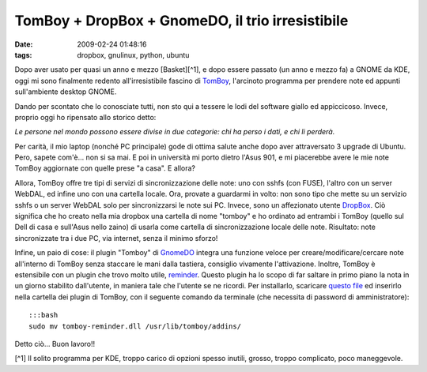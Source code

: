TomBoy + DropBox + GnomeDO, il trio irresistibile
=================================================

:date: 2009-02-24 01:48:16
:tags: dropbox, gnulinux, python, ubuntu

Dopo aver usato per quasi un anno e mezzo [Basket][^1], e dopo essere
passato (un anno e mezzo fa) a GNOME da KDE, oggi mi sono finalmente
redento all'irresistibile fascino di
`TomBoy`_, l'arcinoto programma per
prendere note ed appunti sull'ambiente desktop GNOME.

.. _TomBoy: http://projects.gnome.org/tomboy

.. raw:: html

   <center>

|image0|

.. raw:: html

   </center>

Dando per scontato che lo conosciate tutti, non sto qui a tessere le
lodi del software giallo ed appiccicoso. Invece, proprio oggi ho
ripensato allo storico detto:

*Le persone nel mondo possono essere divise in due categorie: chi ha
perso i dati, e chi li perderà.*

Per carità, il mio laptop (nonché PC principale) gode di ottima salute
anche dopo aver attraversato 3 upgrade di Ubuntu. Pero, sapete com'è...
non si sa mai. E poi in università mi porto dietro l'Asus 901, e mi
piacerebbe avere le mie note TomBoy aggiornate con quelle prese "a
casa". E allora?

Allora, TomBoy offre tre tipi di servizi di sincronizzazione delle note:
uno con sshfs (con FUSE), l'altro con un server WebDAL, ed infine uno
con una cartella locale. Ora, provate a guardarmi in volto: non sono
tipo che mette su un servizio sshfs o un server WebDAL solo per
sincronizzarsi le note sui PC. Invece, sono un affezionato utente
`DropBox`_. Ciò significa che ho creato nella mia dropbox una cartella 
di nome "tomboy" e ho ordinato ad entrambi i TomBoy (quello sul Dell di 
casa e sull'Asus nello zaino) di usarla come cartella di sincronizzazione 
locale delle note. Risultato: note sincronizzate tra i due PC, via internet, 
senza il minimo sforzo!

Infine, un paio di cose: il plugin "Tomboy" di `GnomeDO`_
integra una funzione veloce per creare/modificare/cercare note
all'interno di TomBoy senza staccare le mani dalla tastiera, consiglio
vivamente l'attivazione. Inoltre, TomBoy è estensibile con un plugin che
trovo molto utile, `reminder`_. Questo plugin ha lo scopo di far saltare 
in primo piano la nota in un giorno stabilito dall'utente, in maniera tale 
che l'utente se ne ricordi. Per installarlo, scaricare `questo file`_ ed 
inserirlo nella cartella dei plugin di TomBoy, con il seguente comando da 
terminale (che necessita di password di amministratore):

.. _DropBox: http://www.getdropbox.com
.. _GnomeDO: http://do.davebsd.com/wiki/index.php?title=Main_Page
.. _reminder: http://flukkost.nu/blog/tomboy-reminder
.. _questo file: http://flukkost.nu/tomboy-reminder.dll

::

    :::bash
    sudo mv tomboy-reminder.dll /usr/lib/tomboy/addins/

Detto ciò... Buon lavoro!!

[^1] Il solito programma per KDE, troppo carico di opzioni spesso
inutili, grosso, troppo complicato, poco maneggevole.

.. |image0| image:: http://farm4.static.flickr.com/3603/3305447808_e637c0a252_o.png
